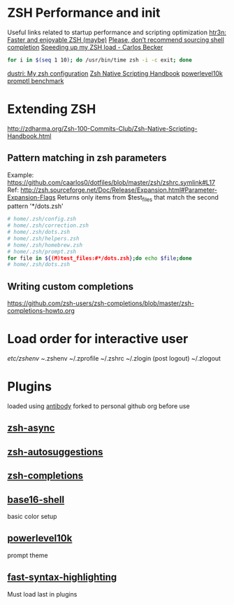 * ZSH Performance and init
  Useful links related to startup performance and scripting optimization
  [[https://htr3n.github.io/2018/07/faster-zsh/][htr3n: Faster and enjoyable ZSH (maybe)]]
  [[https://medium.com/@jzelinskie/please-dont-ship-binaries-with-shell-completion-as-commands-a8b1bcb8a0d0][Please, don’t recommend sourcing shell completion]]
  [[https://carlosbecker.com/posts/speeding-up-zsh][Speeding up my ZSH load - Carlos Becker]]
  #+BEGIN_SRC sh
for i in $(seq 1 10); do /usr/bin/time zsh -i -c exit; done
  #+END_SRC
  [[https://dustri.org/b/my-zsh-configuration.html][dustri: My zsh configuration]]
  [[http://zdharma.org/Zsh-100-Commits-Club/Zsh-Native-Scripting-Handbook.html][Zsh Native Scripting Handbook]]
  [[https://github.com/romkatv/powerlevel10k#how-fast-is-it][powerlevel10k promptl benchmark]]
* Extending ZSH
http://zdharma.org/Zsh-100-Commits-Club/Zsh-Native-Scripting-Handbook.html
** Pattern matching in zsh parameters
Example: https://github.com/caarlos0/dotfiles/blob/master/zsh/zshrc.symlink#L17
Ref:
http://zsh.sourceforge.net/Doc/Release/Expansion.html#Parameter-Expansion-Flags
Returns only items from $test_files that match the second pattern
'*/dots.zsh'
#+BEGIN_SRC sh
# home/.zsh/config.zsh
# home/.zsh/correction.zsh
# home/.zsh/dots.zsh
# home/.zsh/helpers.zsh
# home/.zsh/homebrew.zsh
# home/.zsh/prompt.zsh
for file in ${(M)test_files:#*/dots.zsh};do echo $file;done
# home/.zsh/dots.zsh
#+END_SRC
** Writing custom completions
https://github.com/zsh-users/zsh-completions/blob/master/zsh-completions-howto.org
* Load order for interactive user
  /etc/zshenv
  ~/.zshenv
  ~/.zprofile
  ~/.zshrc
  ~/.zlogin
  (post logout)
  ~/.zlogout
* Plugins
loaded using [[https://getantibody.github.io/][antibody]]
forked to personal github org before use
** [[orgit:~/src/webframp/zsh-async/][zsh-async]]
** [[orgit:~/src/webframp/zsh-autosuggestions/][zsh-autosuggestions]]
** [[orgit:~/src/webframp/zsh-completions/][zsh-completions]]
** [[orgit:~/src/webframp/base16-shell/][base16-shell]]
basic color setup
** [[orgit:~/src/webframp/powerlevel10k/][powerlevel10k]]
prompt theme
** [[orgit:~/src/webframp/fast-syntax-highlighting/][fast-syntax-highlighting]]
Must load last in plugins
